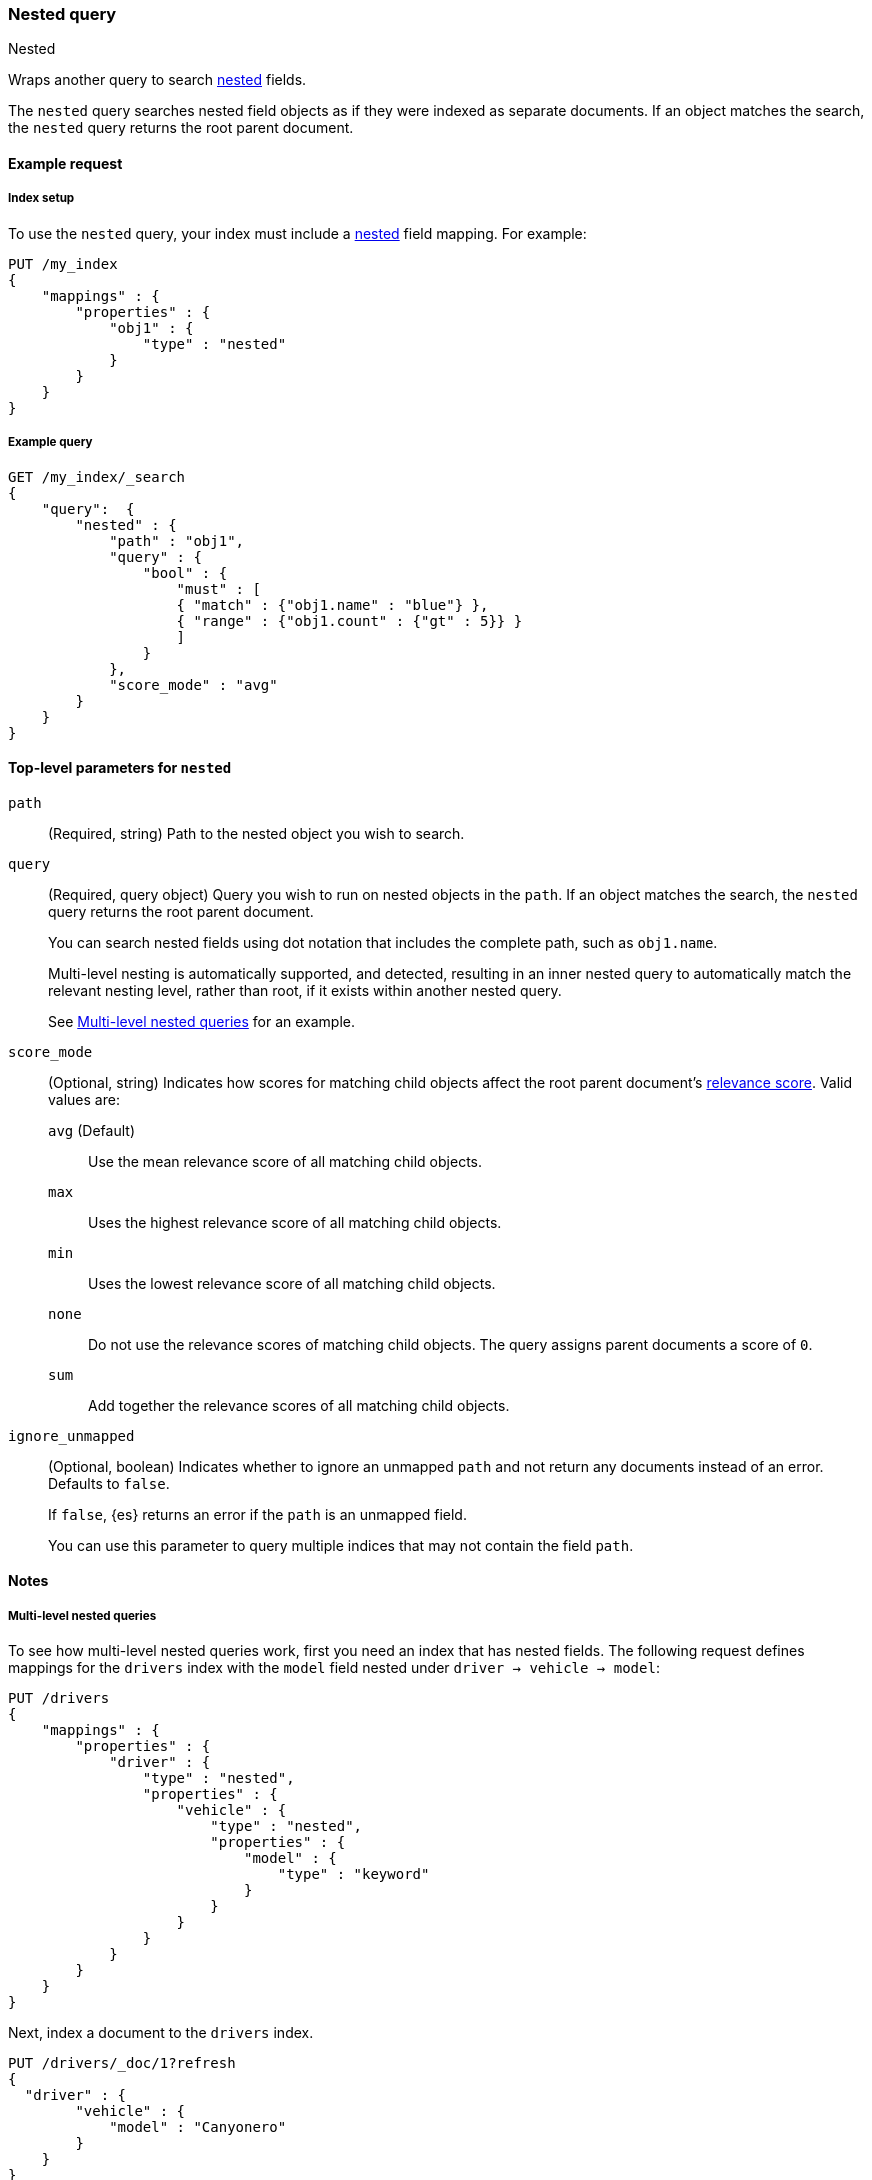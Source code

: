 [[query-dsl-nested-query]]
=== Nested query
++++
<titleabbrev>Nested</titleabbrev>
++++

Wraps another query to search <<nested,nested>> fields.

The `nested` query searches nested field objects as if they were indexed as
separate documents. If an object matches the search, the `nested` query returns
the root parent document.

[[nested-query-ex-request]]
==== Example request

[[nested-query-index-setup]]
===== Index setup

To use the `nested` query, your index must include a <<nested,nested>> field
mapping. For example:

[source,console]
----
PUT /my_index
{
    "mappings" : {
        "properties" : {
            "obj1" : {
                "type" : "nested"
            }
        }
    }
}

----

[[nested-query-ex-query]]
===== Example query

[source,console]
----
GET /my_index/_search
{
    "query":  {
        "nested" : {
            "path" : "obj1",
            "query" : {
                "bool" : {
                    "must" : [
                    { "match" : {"obj1.name" : "blue"} },
                    { "range" : {"obj1.count" : {"gt" : 5}} }
                    ]
                }
            },
            "score_mode" : "avg"
        }
    }
}
----
// TEST[continued]

[[nested-top-level-params]]
==== Top-level parameters for `nested`

`path`::
(Required, string) Path to the nested object you wish to search.

`query`::
+
--
(Required, query object) Query you wish to run on nested objects in the `path`.
If an object matches the search, the `nested` query returns the root parent
document.

You can search nested fields using dot notation that includes the complete path,
such as `obj1.name`.

Multi-level nesting is automatically supported, and detected, resulting in an
inner nested query to automatically match the relevant nesting level, rather
than root, if it exists within another nested query.

See <<multi-level-nested-query-ex>> for an example.
--

`score_mode`::
+
--
(Optional, string) Indicates how scores for matching child objects affect the
root parent document's <<relevance-scores,relevance score>>. Valid values
are:

`avg` (Default)::
Use the mean relevance score of all matching child objects.

`max`::
Uses the highest relevance score of all matching child objects.

`min`::
Uses the lowest relevance score of all matching child objects.

`none`::
Do not use the relevance scores of matching child objects. The query assigns
parent documents a score of `0`.

`sum`::
Add together the relevance scores of all matching child objects.
--

`ignore_unmapped`::
+
--
(Optional, boolean) Indicates whether to ignore an unmapped `path` and not
return any documents instead of an error. Defaults to `false`.

If `false`, {es} returns an error if the `path` is an unmapped field.

You can use this parameter to query multiple indices that may not contain the
field `path`.
--

[[nested-query-notes]]
==== Notes

[[multi-level-nested-query-ex]]
===== Multi-level nested queries

To see how multi-level nested queries work,
first you need an index that has nested fields.
The following request defines mappings for the `drivers` index
with the `model` field nested under `driver -> vehicle -> model`:

[source,console]
----
PUT /drivers
{
    "mappings" : {
        "properties" : {
            "driver" : {
                "type" : "nested",
                "properties" : {
                    "vehicle" : {
                        "type" : "nested",
                        "properties" : {
                            "model" : {
                                "type" : "keyword"
                            }
                        }
                    }
                }
            }
        }
    }
}
----

Next, index a document to the `drivers` index.

[source,console]
----
PUT /drivers/_doc/1?refresh
{
  "driver" : {
        "vehicle" : {
            "model" : "Canyonero"
        }
    }
}
----
// TEST[continued]

You can now use a multi-level nested query
to match documents based on the `model` field.

[source,console]
----
GET /drivers/_search
{
    "query" : {
        "nested" : {
            "path" : "driver",
            "query" : {
                "nested" : {
                    "path" :  "driver.vehicle",
                    "query" :  {
                       "match" : {
                           "driver.vehicle.model" : "Canyonero"
                        }
                    }
                }
            }
        }
    }
}
----
// TEST[continued]

The search request returns the following response:

[source,console-result]
----
{
  "took" : 75,
  "timed_out" : false,
  "_shards" : {
    "total" : 1,
    "successful" : 1,
    "skipped" : 0,
    "failed" : 0
  },
  "hits" : {
    "total" : {
      "value" : 1,
      "relation" : "eq"
    },
    "max_score" : 0.2876821,
    "hits" : [
      {
        "_index" : "drivers",
        "_id" : "1",
        "_score" : 0.2876821,
        "_source" : {
          "driver" : {
            "vehicle" : {
              "model" : "Canyonero"
            }
          }
        },
      }
    ]
  }
}
----
// TESTRESPONSE[s/"took" : 75/"took": $body.took/]
